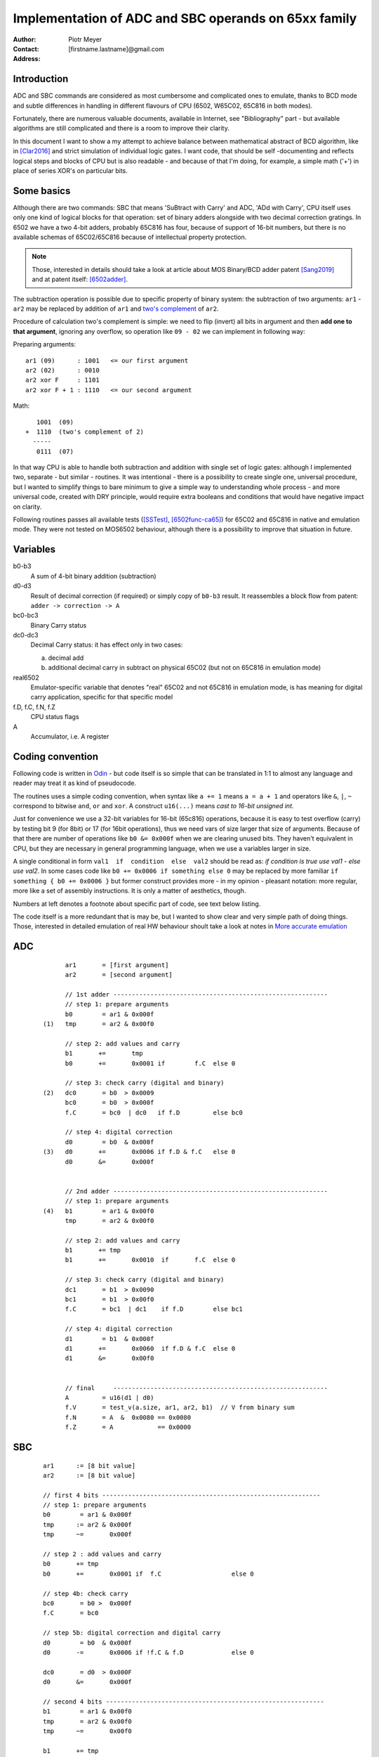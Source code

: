 
===============================================================================
Implementation of ADC and SBC operands on 65xx family
===============================================================================

:Author:  Piotr Meyer
:Contact: [firstname.lastname]@gmail.com
:Address: 

Introduction
-------------------------------------------------------------------------------
ADC and SBC commands are considered as most cumbersome and complicated 
ones to emulate, thanks to BCD mode and subtle differences in handling
in different flavours of CPU (6502, W65C02, 65C816 in both modes).

Fortunately, there are numerous valuable documents, available in Internet,
see "Bibliography" part - but available algorithms are still complicated
and there is a room to improve their clarity.

In this document I want to show a my attempt to achieve balance between
mathematical abstract of BCD algorithm, like in [Clar2016]_ and strict
simulation of individual logic gates. I want code, that should be self
-documenting and reflects logical steps and blocks of CPU but is also
readable - and because of that I'm doing, for example, a simple math 
('+') in place of series XOR's on particular bits.

Some basics
-------------------------------------------------------------------------------
Although there are two commands: SBC that means 'SuBtract with Carry' and
ADC, 'ADd with Carry', CPU itself uses only one kind of logical blocks for
that operation: set of binary adders alongside with two decimal correction
gratings. In 6502 we have a two 4-bit adders, probably 65C816 has four,
because of support of 16-bit numbers, but there is no available schemas of
65C02/65C816 because of intellectual property protection.

.. Note:: Those, interested in details should take a look at article about MOS 
          Binary/BCD adder patent [Sang2019]_ and at patent itself: [6502adder]_.

The subtraction operation is possible due to specific property of binary system:
the subtraction of two arguments: ``ar1`` - ``ar2`` may be replaced by addition 
of ``ar1`` and `two's complement`_ of ``ar2``.

Procedure of calculation two's complement is simple: we need to flip (invert) all
bits in argument and then **add one to that argument**, ignoring any overflow, so
operation like ``09 - 02`` we can implement in following way:

Preparing arguments::

  ar1 (09)      : 1001   <= our first argument
  ar2 (02)      : 0010
  ar2 xor F     : 1101
  ar2 xor F + 1 : 1110   <= our second argument

Math::

     1001  (09)
  +  1110  (two's complement of 2)   
    -----
     0111  (07)

In that way CPU is able to handle both subtraction and addition with single set
of logic gates: although I implemented two, separate - but similar - routines.
It was intentional - there is a possibility to create single one, universal
procedure, but I wanted to simplify things to bare minimum to give a simple way
to understanding whole process - and more universal code, created with DRY 
principle, would require extra booleans and conditions that would have negative
impact on clarity.

Following routines passes all available tests ([SSTest]_, [6502func-ca65]_) for
65C02 and 65C816 in native and emulation mode. They were not tested on MOS6502
behaviour, although there is a possibility to improve that situation in future.

Variables
-------------------------------------------------------------------------------
b0-b3
  A sum of 4-bit binary addition (subtraction)

d0-d3
  Result of decimal correction (if required) or simply copy of ``b0-b3``
  result.
  It reassembles a block flow from patent: ``adder -> correction -> A``

bc0-bc3
  Binary Carry status

dc0-dc3
  Decimal Carry status: it has effect only in two cases: 

  a) decimal add
  
  b) additional decimal carry in subtract on physical 65C02 (but not on
     65C816 in emulation mode)

real6502
  Emulator-specific variable that denotes "real" 65C02 and not 65C816 in
  emulation mode, is has meaning for digital carry application, specific 
  for that specific model

f.D, f.C, f.N, f.Z
  CPU status flags

A
  Accumulator, i.e. A register

Coding convention
-------------------------------------------------------------------------------
Following code is written in `Odin`_ - but code itself is so simple that can 
be translated in 1:1 to almost any language and reader may treat it as kind of 
pseudocode.

The routines uses a simple coding convention, when syntax like ``a += 1`` 
means ``a = a + 1`` and operators like ``&``, ``|``, ``~`` correspond to
bitwise ``and``, ``or`` and ``xor``. A construct ``u16(...)`` means *cast
to 16-bit unsigned int*.

Just for convenience we use a 32-bit variables for 16-bit (65c816) operations,
because it is easy to test overflow (carry) by testing bit 9 (for 8bit) or 17
(for 16bit operations), thus we need vars of size larger that size of
arguments. Because of that there are number of operations like ``b0 &= 0x000f``
when we are clearing unused bits. They haven't equivalent in CPU, but they are
necessary in general programming language, when we use a variables larger in
size.

A single conditional in form ``val1  if  condition  else  val2`` should be
read as: *if condition is true use val1 - else use val2*. In some cases
code like ``b0 += 0x0006 if something else 0`` may be replaced by more
familiar ``if something { b0 += 0x0006 }`` but former construct provides
more - in my opinion - pleasant notation: more regular, more like a set 
of assembly instructions.  It is only a matter of aesthetics, though.

Numbers at left denotes a footnote about specific part of code, see text
below listing.

The code itself is a more redundant that is may be, but I wanted to show
clear and very simple path of doing things. Those, interested in detailed
emulation of real HW behaviour shoult take a look at notes in `More accurate
emulation`_

ADC
-------------------------------------------------------------------------------

 ::

        ar1       = [first argument]
        ar2       = [second argument]

        // 1st adder ----------------------------------------------------------
        // step 1: prepare arguments
        b0        = ar1 & 0x000f
  (1)   tmp       = ar2 & 0x00f0

        // step 2: add values and carry
        b1       +=       tmp
        b0       +=       0x0001 if        f.C  else 0

        // step 3: check carry (digital and binary)
  (2)   dc0       = b0  > 0x0009
        bc0       = b0  > 0x000f
        f.C       = bc0  | dc0   if f.D         else bc0

        // step 4: digital correction
        d0        = b0  & 0x000f
  (3)   d0       +=       0x0006 if f.D & f.C   else 0
        d0       &=       0x000f


        // 2nd adder ----------------------------------------------------------
        // step 1: prepare arguments
  (4)   b1        = ar1 & 0x00f0
        tmp       = ar2 & 0x00f0

        // step 2: add values and carry
        b1       += tmp
        b1       +=       0x0010  if       f.C  else 0

        // step 3: check carry (digital and binary)
        dc1       = b1  > 0x0090
        bc1       = b1  > 0x00f0
        f.C       = bc1  | dc1    if f.D        else bc1

        // step 4: digital correction
        d1        = b1  & 0x000f
        d1       +=       0x0060  if f.D & f.C  else 0
        d1       &=       0x00f0

        
        // final     ----------------------------------------------------------
        A         = u16(d1 | d0)
        f.V       = test_v(a.size, ar1, ar2, b1)  // V from binary sum
        f.N       = A  &  0x0080 == 0x0080
        f.Z       = A            == 0x0000

SBC
-------------------------------------------------------------------------------

 ::

    ar1      := [8 bit value]
    ar2      := [8 bit value]

    // first 4 bits -----------------------------------------------------------
    // step 1: prepare arguments
    b0        = ar1 & 0x000f
    tmp      := ar2 & 0x000f
    tmp      ~=       0x000f

    // step 2 : add values and carry
    b0       += tmp
    b0       +=       0x0001 if  f.C                   else 0

    // step 4b: check carry
    bc0       = b0 >  0x000f
    f.C       = bc0

    // step 5b: digital correction and digital carry
    d0        = b0  & 0x000f
    d0       -=       0x0006 if !f.C & f.D             else 0
    
    dc0       = d0  > 0x000F
    d0       &=       0x000f

    // second 4 bits -----------------------------------------------------------
    b1        = ar1 & 0x00f0
    tmp       = ar2 & 0x00f0
    tmp      ~=       0x00f0

    b1       += tmp
    b1       +=       0x0010 if  f.C                   else 0
    bc1       = b1 >  0x00f0
    f.C       = bc1

    d1        = b1  & 0x00f0
    d1       -=       0x0060 if !f.C & f.D             else 0
    d1       -=       0x0010 if  dc0 & f.D & real65c02 else 0
    dc1       = d1  > 0x00F0
    d1       &=       0x00f0

    // ------------------------------------------------------------------------
    a.val     = u16(d1 | d0)
    f.V       = test_v(a.size, ar1, ~ar2, b1)
    f.N       = test_n( a )
    f.Z       = test_z( a )




More accurate emulation
-------------------------------------------------------------------------------


Bibliography
-------------------------------------------------------------------------------

.. [Clar2016] Bruce Clark (2016) 

   "Decimal Mode"

   http://www.6502.org/tutorials/decimal_mode.html


.. [Sang2019] Kevin Sangeelee (2019)          

   "The MOS 6502’s Parallel Binary/BCD Adder patent"

   https://www.susa.net/wordpress/2019/05/the-mos-6502s-parallel-binary-bcd-adder-patent/


.. [Clark2004] Bruce Clark (2004)

   "The Overflow (V) Flag Explained"

   http://www.6502.org/tutorials/vflag.html


.. [Shir2012] Ken Shirriff (2012)

   "The 6502 overflow flag explained mathematically"

   http://www.righto.com/2012/12/the-6502-overflow-flag-explained.html


.. [Muel2006] Dieter Mueller (2006)

   "BCD / A simple implementation"

   http://6502.org/users/dieter/bcd/bcd_2.htm


.. [SSTest] Tom Harte (2024)

   "SingleStepTests / ProcessorTests"

   https://github.com/SingleStepTests


.. [6502func] Bruce Clark, Klaus Dorman and others

   "6502_65C02_functional_tests"

   https://github.com/Klaus2m5/6502_65C02_functional_tests


.. [6502func-ca65] Bruce Clark, Kalus Dorman and uknown

   "6502_65C02_functional_tests for CA65"
   
   https://github.com/Kowloon-walled-City/6502_65C02_functional_tests


.. [6502adder] Jed Margolin (2001)

   "A Word (or more) about the 6502"

   http://www.jmargolin.com/patents/6502.htm

   patent itself: http://www.jmargolin.com/patents/3991307.pdf

.. _`two's complement`: https://en.wikipedia.org/wiki/Two%27s_complement
.. _`Odin`:             https://odin-lang.org/
